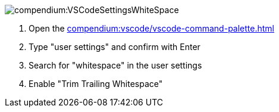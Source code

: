 
image::compendium:VSCodeSettingsWhiteSpace.png[]
. Open the xref:compendium:vscode/vscode-command-palette.adoc[]
. Type "user settings" and confirm with Enter
. Search for "whitespace" in the user settings
. Enable "Trim Trailing Whitespace"
